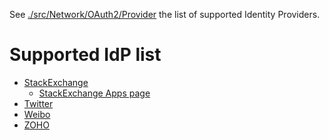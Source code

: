 
See [[./src/Network/OAuth2/Provider]] the list of supported Identity Providers.


* Supported IdP list

- [[https://api.stackexchange.com/docs/authentication][StackExchange]]
  - [[https://stackapps.com/apps/oauth][StackExchange Apps page]]
- [[https://developer.twitter.com/en/docs/authentication/oauth-2-0/authorization-code][Twitter]]
- [[https://open.weibo.com/wiki/%E6%8E%88%E6%9D%83%E6%9C%BA%E5%88%B6][Weibo]]
- [[https://www.zoho.com/crm/developer/docs/api/v2/oauth-overview.html][ZOHO]]
